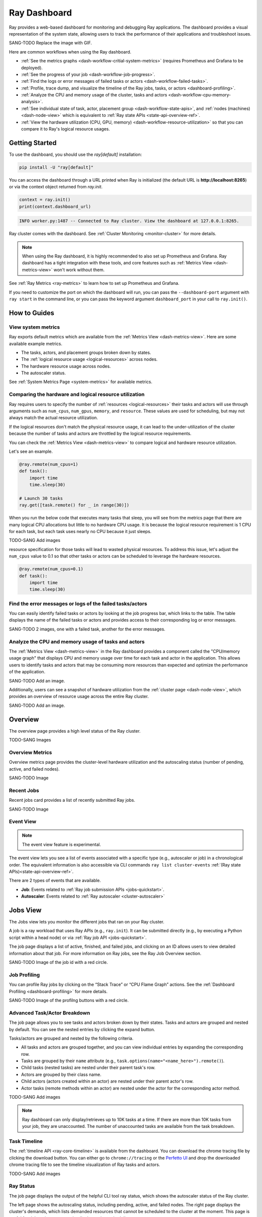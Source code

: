 .. _ray-dashboard:

Ray Dashboard
=============
Ray provides a web-based dashboard for monitoring and debugging Ray applications.
The dashboard provides a visual representation of the system state, allowing users to track the performance 
of their applications and troubleshoot issues.

SANG-TODO Replace the image with GIF.

.. image:: https://raw.githubusercontent.com/ray-project/Images/master/docs/new-dashboard/Dashboard-overview.png
    :align: center

Here are common workflows when using the Ray dashboard.

- :ref:`See the metrics graphs <dash-workflow-critial-system-metrics>` (requires Prometheus and Grafana to be deployed).
- :ref:`See the progress of your job <dash-workflow-job-progress>`.
- :ref:`Find the logs or error messages of failed tasks or actors <dash-workflow-failed-tasks>`.
- :ref:`Profile, trace dump, and visualize the timeline of the Ray jobs, tasks, or actors <dashboard-profiling>`.
- :ref:`Analyze the CPU and memory usage of the cluster, tasks and actors <dash-workflow-cpu-memory-analysis>`.
- :ref:`See individual state of task, actor, placement group <dash-workflow-state-apis>`, and :ref:`nodes (machines) <dash-node-view>` which is equivalent to :ref:`Ray state APIs <state-api-overview-ref>`.
- :ref:`View the hardware utilization (CPU, GPU, memory) <dash-workflow-resource-utilization>` so that you can compare it to Ray's logical resource usages.

Getting Started
---------------

To use the dashboard, you should use the `ray[default]` installation:

.. code-block:: bash

  pip install -U "ray[default]"

You can access the dashboard through a URL printed when Ray is initialized (the default URL is **http://localhost:8265**) or via the context object returned from `ray.init`.

.. code-block:: python

    context = ray.init()
    print(context.dashboard_url)

.. code-block:: text

  INFO worker.py:1487 -- Connected to Ray cluster. View the dashboard at 127.0.0.1:8265.

Ray cluster comes with the dashboard. See :ref:`Cluster Monitoring <monitor-cluster>` for more details.

.. note:: 

  When using the Ray dashboard, it is highly recommended to also set up Prometheus and Grafana. 
  Ray dashboard has a tight integration with these tools, and core features such as :ref:`Metrics View <dash-metrics-view>` won't work without them.

See :ref:`Ray Metrics <ray-metrics>` to learn how to set up Prometheus and Grafana.

If you need to customize the port on which the dashboard will run, you can pass
the ``--dashboard-port`` argument with ``ray start`` in the command line, or you can pass the
keyword argument ``dashboard_port`` in your call to ``ray.init()``.

How to Guides
-------------

.. _dash-workflow-critial-system-metrics:

View system metrics
~~~~~~~~~~~~~~~~~~~

Ray exports default metrics which are available from the :ref:`Metrics View <dash-metrics-view>`. Here are some available example metrics.

- The tasks, actors, and placement groups broken down by states.
- The :ref:`logical resource usage <logical-resources>` across nodes.
- The hardware resource usage across nodes.
- The autoscaler status.

See :ref:`System Metrics Page <system-metrics>` for available metrics.

.. _dash-workflow-resource-utilization:

Comparing the hardware and logical resource utilization
~~~~~~~~~~~~~~~~~~~~~~~~~~~~~~~~~~~~~~~~~~~~~~~~~~~~~~~

Ray requires users to specify the number of :ref:`resources <logical-resources>` their tasks and actors will use through arguments such as ``num_cpus``, ``num_gpus``, ``memory``, and ``resource``. 
These values are used for scheduling, but may not always match the actual resource utilization. 

If the logical resources don't match the physical resource usage, it can lead to the under-utilization of the cluster because the number of tasks and actors are throttled by
the logical resource requirements.

You can check the :ref:`Metrics View <dash-metrics-view>` to compare logical and hardware resource utilization. 

Let's see an example.

.. code-block:: python

    @ray.remote(num_cpus=1)
    def task():
        import time
        time.sleep(30)
    
    # Launch 30 tasks
    ray.get([task.remote() for _ in range(30)])

When you run the below code that executes many tasks that sleep, 
you will see from the metrics page that there are many logical CPU allocations but little to no hardware CPU usage.
It is because the logical resource requirement is 1 CPU for each task, but each task uses nearly no CPU because it just sleeps.

TODO-SANG Add images

resource specification for those tasks will lead to wasted physical resources. To address this issue, let's adjust the ``num_cpus`` value to 0.1 so that other tasks or actors can be scheduled to leverage the hardware resources.

.. code-block:: python

    @ray.remote(num_cpus=0.1)
    def task():
        import time
        time.sleep(30)

.. _dash-workflow-failed-tasks:

Find the error messages or logs of the failed tasks/actors
~~~~~~~~~~~~~~~~~~~~~~~~~~~~~~~~~~~~~~~~~~~~~~~~~~~~~~~~~~

You can easily identify failed tasks or actors by looking at the job progress bar, which links to the table. 
The table displays the name of the failed tasks or actors and provides access to their corresponding log or error messages.

SANG-TODO 2 images, one with a failed task, another for the error messages.

.. _dash-workflow-cpu-memory-analysis:

Analyze the CPU and memory usage of tasks and actors
~~~~~~~~~~~~~~~~~~~~~~~~~~~~~~~~~~~~~~~~~~~~~~~~~~~~

The :ref:`Metrics View <dash-metrics-view>` in the Ray dashboard provides a component called the "CPU/memory usage graph" that displays CPU and memory usage over time for each task and actor in the application. 
This allows users to identify tasks and actors that may be consuming more resources than expected and optimize the performance of the application. 

SANG-TODO Add an image.

Additionally, users can see a snapshot of hardware utilization from the :ref:`cluster page <dash-node-view>`, which provides an overview of resource usage across the entire Ray cluster.

SANG-TODO Add an image.


.. _dash-overview:

Overview
--------

The overview page provides a high level status of the Ray cluster.

TODO-SANG Images

Overview Metrics
~~~~~~~~~~~~~~~~

Overview metrics page provides the cluster-level hardware utilization and the autoscaling status (number of pending, active, and failed nodes).

SANG-TODO Image

Recent Jobs
~~~~~~~~~~~

Recent jobs card provides a list of recently submitted Ray jobs.

SANG-TODO Image

Event View
~~~~~~~~~~

.. note:: 

  The event view feature is experimental.

The event view lets you see a list of events associated with a specific type (e.g., autoscaler or job) in a chronological order. The equivalent information is also accessible via CLI commands ``ray list cluster-events`` :ref:`(Ray state APIs)<state-api-overview-ref>`.

There are 2 types of events that are available.

- **Job**: Events related to :ref:`Ray job submission APIs <jobs-quickstart>`.
- **Autoscaler**: Events related to :ref:`Ray autoscaler <cluster-autoscaler>`

.. image:: https://raw.githubusercontent.com/ray-project/Images/master/docs/new-dashboard/event.png
    :align: center

.. _dash-jobs-view:

Jobs View
---------

The Jobs view lets you monitor the different jobs that ran on your Ray cluster.

A job is a ray workload that uses Ray APIs (e.g., ``ray.init``). It can be submitted directly (e.g., by executing a Python script within a head node) or via :ref:`Ray job API <jobs-quickstart>`.

.. image:: https://raw.githubusercontent.com/ray-project/Images/master/docs/new-dashboard-v2/jobs.png
    :align: center

The job page displays a list of active, finished, and failed jobs, and clicking on an ID allows users to view detailed information about that job. 
For more information on Ray jobs, see the Ray Job Overview section.

SANG-TODO Image of the job id with a red circle.

Job Profiling
~~~~~~~~~~~~~

You can profile Ray jobs by clicking on the “Stack Trace” or “CPU Flame Graph” actions. See the :ref:`Dashboard Profiling <dashboard-profiling>` for more details.

SANG-TODO Image of the profilng buttons with a red circle.

.. _dash-workflow-job-progress:

Advanced Task/Actor Breakdown
~~~~~~~~~~~~~~~~~~~~~~~~~~~~~

The job page allows you to see tasks and actors broken down by their states. 
Tasks and actors are grouped and nested by default. You can see the nested entries by clicking the expand button.

Tasks/actors are grouped and nested by the following criteria.

- All tasks and actors are grouped together, and you can view individual entries by expanding the corresponding row.
- Tasks are grouped by their ``name`` attribute (e.g., ``task.options(name="<name_here>").remote()``).
- Child tasks (nested tasks) are nested under their parent task's row.
- Actors are grouped by their class name.
- Child actors (actors created within an actor) are nested under their parent actor's row.
- Actor tasks (remote methods within an actor) are nested under the actor for the corresponding actor method.

TODO-SANG Add images

.. note:: 

  Ray dashboard can only display/retrieves up to 10K tasks at a time. If there are more than 10K tasks from your job,
  they are unaccounted. The number of unaccounted tasks are available from the task breakdown.

Task Timeline
~~~~~~~~~~~~~

The :ref:`timeline API <ray-core-timeline>` is available from the dashboard. 
You can download the chrome tracing file by clicking the download button. You can either go to ``chrome://tracing`` or the `Perfetto UI <https://ui.perfetto.dev/>`_ and drop the downloaded chrome tracing file to see the timeline visualization of Ray tasks and actors.

TODO-SANG Add images

Ray Status
~~~~~~~~~~

The job page displays the output of the helpful CLI tool ray status, which shows the autoscaler status of the Ray cluster.

The left page shows the autoscaling status, including pending, active, and failed nodes. 
The right page displays the cluster's demands, which lists demanded resources that cannot be scheduled to the cluster at the moment. This page is useful for debugging resource deadlocks or slow scheduling.

TODO-SANG Add images

.. note:: 

  The output shows the aggregated information across the cluster. If you run more than on job, the demands could be wrong.

.. _dash-workflow-state-apis:  

Task Table, Actor Table, Placement Group Table
~~~~~~~~~~~~~~~~~~~~~~~~~~~~~~~~~~~~~~~~~~~~~~

The dashboard shows a table with the status of the job's tasks, actors, and placement groups. 
This information is the same as what you would get from the :ref:`Ray state APIs <state-api-overview-ref>`.

.. _dash-node-view:

Cluster View
------------

The cluster view visualizes hierarchical relationship of
machines (nodes) and workers (processes). Each host consists of many workers, and
you can see them by clicking the + button. This also shows the assignment of GPU resources to specific actors or tasks.

You can hide it again by clicking the - button.

.. image:: https://raw.githubusercontent.com/ray-project/Images/master/docs/new-dashboard/nodes-view-expand.png
    :align: center

You can also click the node id to go into a node detail page where you can see more information.

.. image:: https://raw.githubusercontent.com/ray-project/Images/master/docs/new-dashboard/node-detail.png
    :align: center

In addition, the machine view lets you see **logs** for a node or a worker.

SANG-TODO image

.. _dash-actors-view:

Actors View
-----------

The Actors view lets you see information about the actors that have existed on the ray cluster.

You can view the logs for an actor and you can see which job created the actor.
The information of up to 1000 dead actors will be stored.
This value can be overridden by using the `RAY_DASHBOARD_MAX_ACTORS_TO_CACHE` environment variable
when starting Ray.

.. image:: https://raw.githubusercontent.com/ray-project/Images/master/docs/new-dashboard/actors.png
    :align: center

Actor Profiling
~~~~~~~~~~~~~~~

You can also run the profiler on a running actor. See :ref:`Dashboard Profiling <dashboard-profiling>` for more details.

TODO-SANG Add an image.

Actor Detail Page
~~~~~~~~~~~~~~~~~

By clicking the ID, you can also see the detail view of the actor. 
From the actor detail page, you can see the metadata, state, and the all tasks that have run from this actor. 

TODO-SANG Add an image of clicking an actor id.
TODO-SANG Add an image.

.. _dash-metrics-view:

Metrics View
------------

.. note:: 

  The metrics view required the Prometheus and Grafana setup. **See :ref:`Ray Metrics <ray-metrics>` to learn how to set up Prometheus and Grafana**.

The metrics view lets you view visualizations of the time series metrics emitted by Ray.

You can select the time range of the metrics in the top right corner. The graphs refresh automatically every 15 seconds.

There is also a convenient button to open the grafana UI from the dashboard. The Grafana UI provides additional customizability of the charts.

.. image:: https://raw.githubusercontent.com/ray-project/Images/master/docs/new-dashboard/metrics.png
    :align: center

.. _dash-logs-view:

Logs view
---------
The logs view lets you view all the ray logs that are in your cluster. It is organized by node and log file name. Many log links in the other pages will link to this view and filter the list so the relevant logs appear.

.. image:: https://raw.githubusercontent.com/ray-project/Images/master/docs/new-dashboard/logs.png
    :align: center

The log viewer provides various search functionality to help find the log messages you are looking for.

.. image:: https://raw.githubusercontent.com/ray-project/Images/master/docs/new-dashboard/logs-content.png
    :align: center

Advanced Usage
--------------

Viewing built-in dashboard API metrics
~~~~~~~~~~~~~~~~~~~~~~~~~~~~~~~~~~~~~~
The dashboard is powered by a server that serves both the UI code and the data about the cluster via API endpoints.
There are basic prometheus metrics that are emitted for each of these API endpoints:

`ray_dashboard_api_requests_count_requests_total`: Collects the total count of requests. This is tagged by endpoint, method, and http_status.

`ray_dashboard_api_requests_duration_seconds_bucket`: Collects the duration of requests. This is tagged by endpoint and method.

For example, you can view the p95 duration of all requests with this query:

.. code-block:: text

  histogram_quantile(0.95, sum(rate(ray_dashboard_api_requests_duration_seconds_bucket[5m])) by (le))

These metrics can be queried via prometheus or grafana UI. Instructions on how to set these tools up can be found :ref:`here <ray-metrics>`.


Running Behind a Reverse Proxy
~~~~~~~~~~~~~~~~~~~~~~~~~~~~~~
The dashboard should work out-of-the-box when accessed via a reverse proxy. API requests don't need to be proxied individually.

Always access the dashboard with a trailing ``/`` at the end of the URL.
For example, if your proxy is set up to handle requests to ``/ray/dashboard``, view the dashboard at ``www.my-website.com/ray/dashboard/``.

The dashboard now sends HTTP requests with relative URL paths. Browsers will handle these requests as expected when the ``window.location.href`` ends in a trailing ``/``.

This is a peculiarity of how many browsers handle requests with relative URLs, despite what `MDN <https://developer.mozilla.org/en-US/docs/Learn/Common_questions/What_is_a_URL#examples_of_relative_urls>`_
defines as the expected behavior.

Make your dashboard visible without a trailing ``/`` by including a rule in your reverse proxy that
redirects the user's browser to ``/``, i.e. ``/ray/dashboard`` --> ``/ray/dashboard/``.

Below is an example with a `traefik <https://doc.traefik.io/traefik/getting-started/quick-start/>`_ TOML file that accomplishes this:

.. code-block:: yaml

  [http]
    [http.routers]
      [http.routers.to-dashboard]
        rule = "PathPrefix(`/ray/dashboard`)"
        middlewares = ["test-redirectregex", "strip"]
        service = "dashboard"
    [http.middlewares]
      [http.middlewares.test-redirectregex.redirectRegex]
        regex = "^(.*)/ray/dashboard$"
        replacement = "${1}/ray/dashboard/"
      [http.middlewares.strip.stripPrefix]
        prefixes = ["/ray/dashboard"]
    [http.services]
      [http.services.dashboard.loadBalancer]
        [[http.services.dashboard.loadBalancer.servers]]
          url = "http://localhost:8265"

How to disable the dashboard
~~~~~~~~~~~~~~~~~~~~~~~~~~~~~~
Dashboard is included in the `ray[default]` installation by default and automatically started.

To disable the dashboard, use the following arguments `--include-dashboard`.

.. tabbed:: CLI

    .. code-block:: bash

        ray start --include-dashboard=False

.. tabbed:: Python SDK

    .. code-block:: python

        ray.init(include_dashboard=False)

.. _dash-reference:

Page References
---------------

Cluster View
~~~~~~~~~~~~

.. list-table:: Cluster View Node Table Reference
  :widths: 25 75
  :header-rows: 1

  * - Term
    - Description
  * - **State**
    - Whether the node or worker is alive or dead.
  * - **ID**
    - The ID of the node or the workerId for the worker.
  * - **Host / Cmd line**
    - If it is a node, it shows host information. If it is a worker, it shows the name of the task that is being run.
  * - **IP / PID**
    - If it is a node, it shows the IP address of the node. If it's a worker, it shows the PID of the worker process.
  * - **CPU Usage**
    - CPU usage of each node and worker.
  * - **Memory**
    - RAM usage of each node and worker.
  * - **GPU**
    - GPU usage of the node.
  * - **GRAM**
    - GPU memory usage of the node.
  * - **Object Store Memory**
    - Amount of memory used by the object store for this node.
  * - **Disk**
    - Disk usage of the node.
  * - **Sent**
    - Network bytes sent for each node and worker.
  * - **Received**
    - Network bytes received for each node and worker.
  * - **Log**
    - Logs messages at each node and worker. You can see log files relevant to a node or worker by clicking this link.
  * - **Stack Trace**
    - Get the Python stack trace for the specified worker. Refer to :ref:`dashboard-profiling` for more information.
  * - **CPU Flame Graph**
    - Get a CPU flame graph for the specified worker. Refer to :ref:`dashboard-profiling` for more information.


Jobs View
~~~~~~~~~

.. list-table:: Jobs View Reference
  :widths: 25 75
  :header-rows: 1

  * - Term
    - Description
  * - **Job ID**
    - The ID of the job. This is the primary id that associates tasks and actors to this job.
  * - **Submission ID**
    - An alternate ID that can be provided by a user or generated for all ray job submissions.
      It's useful if you would like to associate your job with an ID that is provided by some external system.
  * - **Status**
    - Describes the state of a job. One of:
        * PENDING: The job has not started yet, likely waiting for the runtime_env to be set up.
        * RUNNING: The job is currently running.
        * STOPPED: The job was intentionally stopped by the user.
        * SUCCEEDED: The job finished successfully.
        * FAILED: The job failed.
  * - **Logs**
    - A link to the logs for this job.
  * - **StartTime**
    - The time the job was started.
  * - **EndTime**
    - The time the job finished.
  * - **DriverPid**
    - The PID for the driver process that is started the job.

Actors
~~~~~~

.. list-table:: Actor View Reference
  :widths: 25 75
  :header-rows: 1

  * - Term
    - Description
  * - **Actor ID**
    - The ID of the actor.
  * - **Restart Times**
    - Number of times this actor has been restarted.
  * - **Name**
    - The name of an actor. This can be user defined.
  * - **Class**
    - The class of the actor.
  * - **Function**
    - The current function the actor is running.
  * - **Job ID**
    - The job in which this actor was created.
  * - **Pid**
    - ID of the worker process on which the actor is running.
  * - **IP**
    - Node IP Address where the actor is located.
  * - **Port**
    - The Port for the actor.
  * - **State**
    - Either one of "ALIVE" or "DEAD".
  * - **Log**
    - A link to the logs that are relevant to this actor.
  * - **Stack Trace**
    - Get the Python stack trace for the specified actor. Refer to :ref:`dashboard-profiling` for more information.
  * - **CPU Flame Graph**
    - Get a CPU flame graph for the specified actor. Refer to :ref:`dashboard-profiling` for more information.

Logs
~~~~

Details of the different log files can be found here: :ref:`ray-logging`.

Resources
---------
- `Ray Summit observability talk <https://www.youtube.com/watch?v=v_JzurOkdVQ>`_
- `Ray metrics blog <https://www.anyscale.com/blog/monitoring-and-debugging-ray-workloads-ray-metrics>`_
- `Ray dashboard roadmap <https://github.com/ray-project/ray/issues/30097#issuecomment-1445756658>`_
